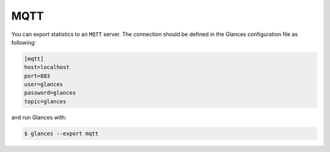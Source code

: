 .. _mqtt:

MQTT
========

You can export statistics to an ``MQTT`` server. The
connection should be defined in the Glances configuration file as
following:

.. code-block:: ini

    [mqtt]
    host=localhost
    port=883
    user=glances
    password=glances
    topic=glances

and run Glances with:

.. code-block:: console

    $ glances --export mqtt
